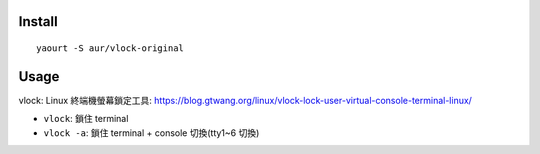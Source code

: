 Install
-------
::

    yaourt -S aur/vlock-original

Usage
-----

vlock: Linux 終端機螢幕鎖定工具: https://blog.gtwang.org/linux/vlock-lock-user-virtual-console-terminal-linux/

- ``vlock``: 鎖住 terminal
- ``vlock -a``: 鎖住 terminal + console 切換(tty1~6 切換)
